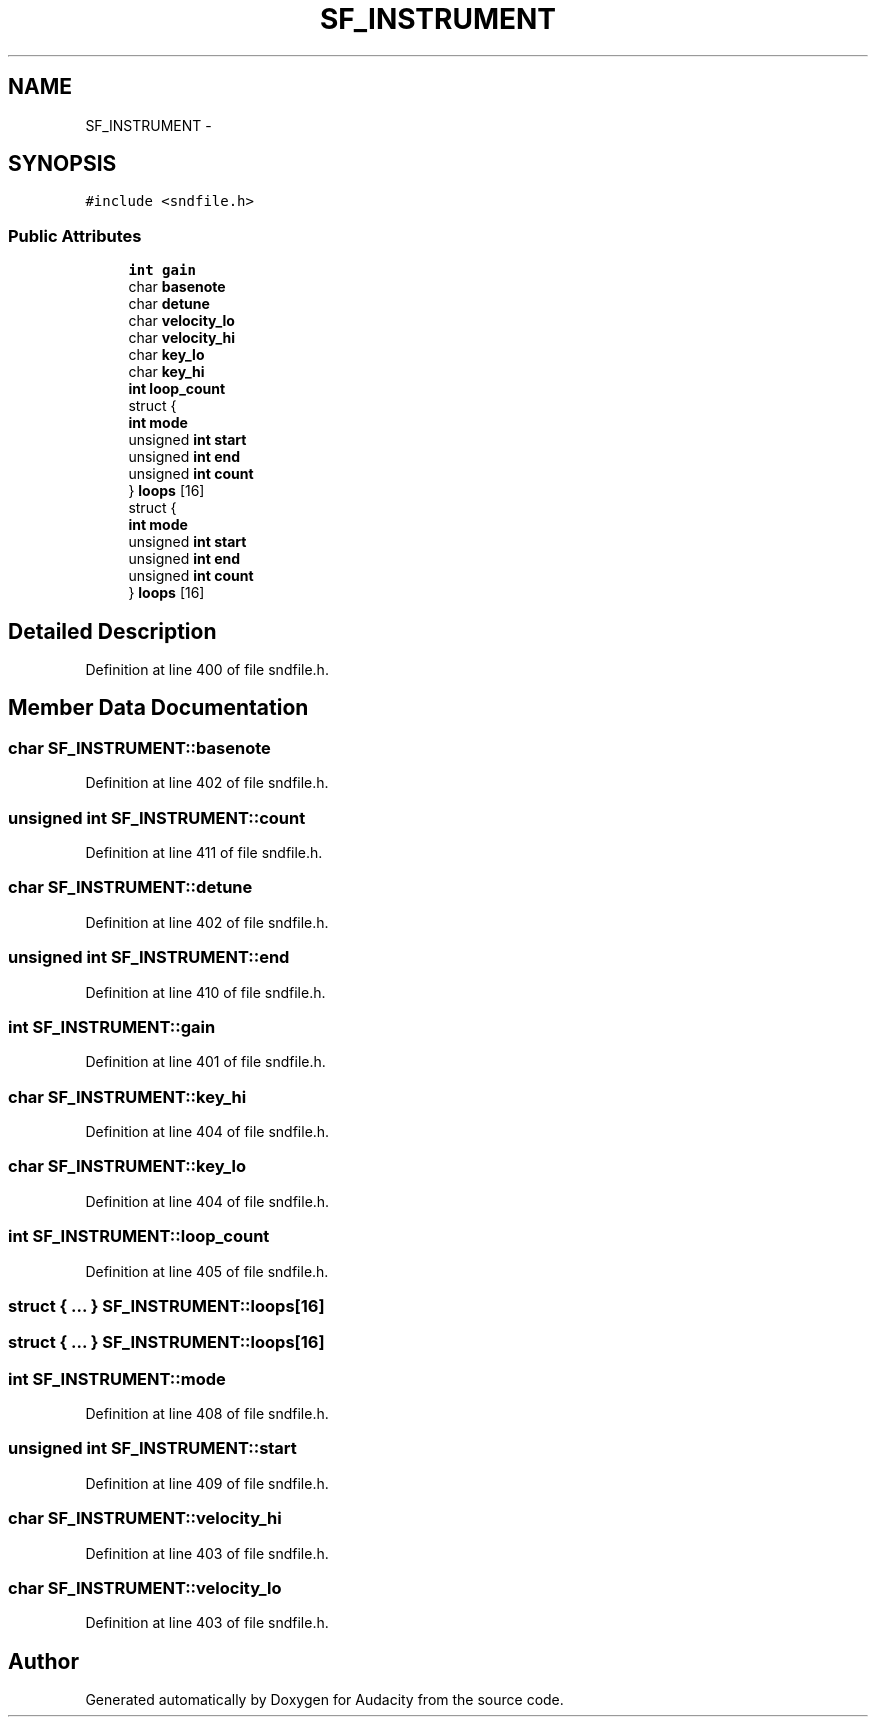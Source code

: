 .TH "SF_INSTRUMENT" 3 "Thu Apr 28 2016" "Audacity" \" -*- nroff -*-
.ad l
.nh
.SH NAME
SF_INSTRUMENT \- 
.SH SYNOPSIS
.br
.PP
.PP
\fC#include <sndfile\&.h>\fP
.SS "Public Attributes"

.in +1c
.ti -1c
.RI "\fBint\fP \fBgain\fP"
.br
.ti -1c
.RI "char \fBbasenote\fP"
.br
.ti -1c
.RI "char \fBdetune\fP"
.br
.ti -1c
.RI "char \fBvelocity_lo\fP"
.br
.ti -1c
.RI "char \fBvelocity_hi\fP"
.br
.ti -1c
.RI "char \fBkey_lo\fP"
.br
.ti -1c
.RI "char \fBkey_hi\fP"
.br
.ti -1c
.RI "\fBint\fP \fBloop_count\fP"
.br
.ti -1c
.RI "struct {"
.br
.ti -1c
.RI "   \fBint\fP \fBmode\fP"
.br
.ti -1c
.RI "   unsigned \fBint\fP \fBstart\fP"
.br
.ti -1c
.RI "   unsigned \fBint\fP \fBend\fP"
.br
.ti -1c
.RI "   unsigned \fBint\fP \fBcount\fP"
.br
.ti -1c
.RI "} \fBloops\fP [16]"
.br
.ti -1c
.RI "struct {"
.br
.ti -1c
.RI "   \fBint\fP \fBmode\fP"
.br
.ti -1c
.RI "   unsigned \fBint\fP \fBstart\fP"
.br
.ti -1c
.RI "   unsigned \fBint\fP \fBend\fP"
.br
.ti -1c
.RI "   unsigned \fBint\fP \fBcount\fP"
.br
.ti -1c
.RI "} \fBloops\fP [16]"
.br
.in -1c
.SH "Detailed Description"
.PP 
Definition at line 400 of file sndfile\&.h\&.
.SH "Member Data Documentation"
.PP 
.SS "char SF_INSTRUMENT::basenote"

.PP
Definition at line 402 of file sndfile\&.h\&.
.SS "unsigned \fBint\fP SF_INSTRUMENT::count"

.PP
Definition at line 411 of file sndfile\&.h\&.
.SS "char SF_INSTRUMENT::detune"

.PP
Definition at line 402 of file sndfile\&.h\&.
.SS "unsigned \fBint\fP SF_INSTRUMENT::end"

.PP
Definition at line 410 of file sndfile\&.h\&.
.SS "\fBint\fP SF_INSTRUMENT::gain"

.PP
Definition at line 401 of file sndfile\&.h\&.
.SS "char SF_INSTRUMENT::key_hi"

.PP
Definition at line 404 of file sndfile\&.h\&.
.SS "char SF_INSTRUMENT::key_lo"

.PP
Definition at line 404 of file sndfile\&.h\&.
.SS "\fBint\fP SF_INSTRUMENT::loop_count"

.PP
Definition at line 405 of file sndfile\&.h\&.
.SS "struct { \&.\&.\&. }   SF_INSTRUMENT::loops[16]"

.SS "struct { \&.\&.\&. }   SF_INSTRUMENT::loops[16]"

.SS "\fBint\fP SF_INSTRUMENT::mode"

.PP
Definition at line 408 of file sndfile\&.h\&.
.SS "unsigned \fBint\fP SF_INSTRUMENT::start"

.PP
Definition at line 409 of file sndfile\&.h\&.
.SS "char SF_INSTRUMENT::velocity_hi"

.PP
Definition at line 403 of file sndfile\&.h\&.
.SS "char SF_INSTRUMENT::velocity_lo"

.PP
Definition at line 403 of file sndfile\&.h\&.

.SH "Author"
.PP 
Generated automatically by Doxygen for Audacity from the source code\&.
